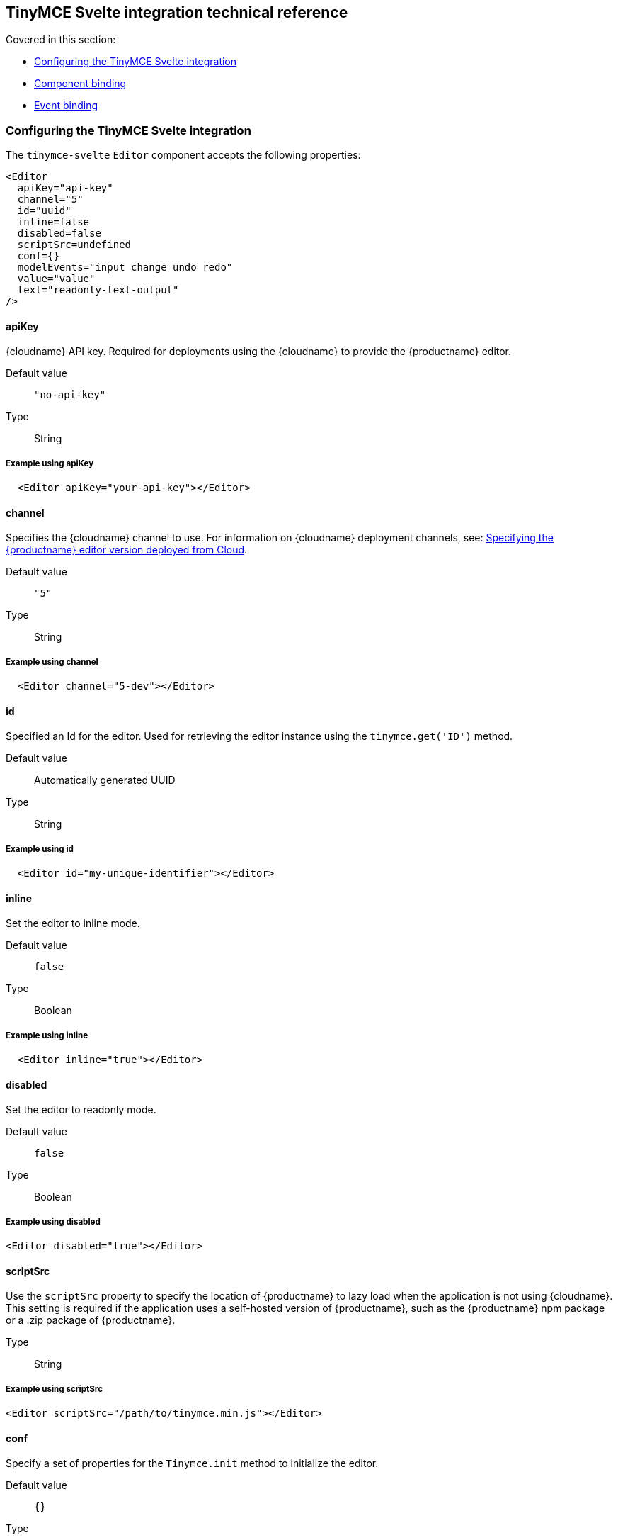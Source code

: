 [[tinymcesvelteintegrationtechnicalreference]]
== TinyMCE Svelte integration technical reference

Covered in this section:

* xref:configuringthetinymcesvelteintegration[Configuring the TinyMCE Svelte integration]
* xref:componentbinding[Component binding]
* xref:eventbinding[Event binding]

[[configuringthetinymcesvelteintegration]]
=== Configuring the TinyMCE Svelte integration

The `tinymce-svelte` `Editor` component accepts the following properties:

[source, jsx]
----
<Editor
  apiKey="api-key"
  channel="5"
  id="uuid"
  inline=false
  disabled=false
  scriptSrc=undefined
  conf={}
  modelEvents="input change undo redo"
  value="value"
  text="readonly-text-output"
/>
----

==== apiKey

{cloudname} API key. Required for deployments using the {cloudname} to provide the {productname} editor.

Default value:: `"no-api-key"`

Type:: String

===== Example using apiKey

[source, jsx]
----
  <Editor apiKey="your-api-key"></Editor>
----

==== channel

Specifies the {cloudname} channel to use. For information on {cloudname} deployment channels, see: xref:cloud-deployment-guide/editor-plugin-version.adoc[Specifying the {productname} editor version deployed from Cloud].

Default value:: `"5"`

Type:: String

===== Example using channel

[source, jsx]
----
  <Editor channel="5-dev"></Editor>
----

==== id

Specified an Id for the editor. Used for retrieving the editor instance using the `tinymce.get('ID')` method.

Default value:: Automatically generated UUID

Type:: String

===== Example using id

[source, jsx]
----
  <Editor id="my-unique-identifier"></Editor>
----

==== inline

Set the editor to inline mode.

Default value:: `false`

Type:: Boolean

===== Example using inline

[source, jsx]
----
  <Editor inline="true"></Editor>
----

==== disabled

Set the editor to readonly mode.

Default value:: `false`

Type:: Boolean

===== Example using disabled

[source, jsx]
----
<Editor disabled="true"></Editor>
----

==== scriptSrc

Use the `scriptSrc` property to specify the location of {productname} to lazy load when the application is not using {cloudname}. This setting is required if the application uses a self-hosted version of {productname}, such as the {productname} npm package or a .zip package of {productname}.

Type:: String

===== Example using scriptSrc

[source, jsx]
----
<Editor scriptSrc="/path/to/tinymce.min.js"></Editor>
----

==== conf

Specify a set of properties for the `Tinymce.init` method to initialize the editor.

Default value:: `{}`

Type:: Object

===== Example using conf

[source, jsx]
----
<script>
  let conf = { toolbar: 'undo redo', menubar: false }
</script>
<main>
  <Editor
    {conf}
  />
</main>
----

[[componentbinding]]
=== Component binding

==== Input binding

The editor component allows developers to bind the contents of editor to a variable. By specifying the `bind:value`, developers can create a two-way binding on a selected variable.

==== Example of input binding

[source, jsx]
----
<script>
  let value = 'some content';
</script>
<main>
  <Editor bind:value={value} />
  <div>{@html value}</div>
  <textarea bind:value={value}></textarea>
</main>
----

==== Binding text output

The editor exposes the `text` property, which developers can `bind` to retrieve a read-only value of the editor content as text. Changes will not propagate up to the editor if the `text` bound variable changes. It will only propagate changes from the editor.

==== Example of text binding

[source, jsx]
----
<script>
  let text = '';
</script>
<main>
  <Editor bind:text={text} />
  <div>{text}</div>
</main>
----

[[eventbinding]]
=== Event binding

Functions can be bound to editor events, such as:

[source, jsx]
----
<Editor on:resizeeditor={this.handlerFunction} />
----

When the handler is called (*handlerFunction* in this example), it is called with two arguments:

`event`:: The {productname} event object.

`editor`:: A reference to the editor.

Ensure event names are specified in lower-case (event names are case-sensitive).

The following events are available:

* `activate`
* `addundo`
* `beforeaddundo`
* `beforeexeccommand`
* `beforegetcontent`
* `beforerenderui`
* `beforesetcontent`
* `beforepaste`
* `blur`
* `change`
* `clearundos`
* `click`
* `contextmenu`
* `copy`
* `cut`
* `dblclick`
* `deactivate`
* `dirty`
* `drag`
* `dragdrop`
* `dragend`
* `draggesture`
* `dragover`
* `drop`
* `execcommand`
* `focus`
* `focusin`
* `focusout`
* `getcontent`
* `hide`
* `init`
* `keydown`
* `keypress`
* `keyup`
* `loadcontent`
* `mousedown`
* `mouseenter`
* `mouseleave`
* `mousemove`
* `mouseout`
* `mouseover`
* `mouseup`
* `nodechange`
* `objectresizestart`
* `objectresized`
* `objectselected`
* `paste`
* `postprocess`
* `postrender`
* `preprocess`
* `progressstate`
* `redo`
* `remove`
* `reset`
* `resizeeditor`
* `savecontent`
* `selectionchange`
* `setattrib`
* `setcontent`
* `show`
* `submit`
* `undo`
* `visualaid`
